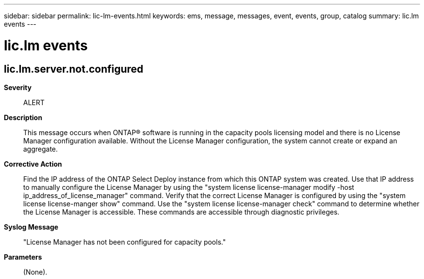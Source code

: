 ---
sidebar: sidebar
permalink: lic-lm-events.html
keywords: ems, message, messages, event, events, group, catalog
summary: lic.lm events
---

= lic.lm events
:toclevels: 1
:hardbreaks:
:nofooter:
:icons: font
:linkattrs:
:imagesdir: ./media/

== lic.lm.server.not.configured
*Severity*::
ALERT
*Description*::
This message occurs when ONTAP(R) software is running in the capacity pools licensing model and there is no License Manager configuration available. Without the License Manager configuration, the system cannot create or expand an aggregate.
*Corrective Action*::
Find the IP address of the ONTAP Select Deploy instance from which this ONTAP system was created. Use that IP address to manually configure the License Manager by using the "system license license-manager modify -host ip_address_of_license_manager" command. Verify that the correct License Manager is configured by using the "system license license-manger show" command. Use the "system license license-manager check" command to determine whether the License Manager is accessible. These commands are accessible through diagnostic privileges.
*Syslog Message*::
"License Manager has not been configured for capacity pools."
*Parameters*::
(None).
